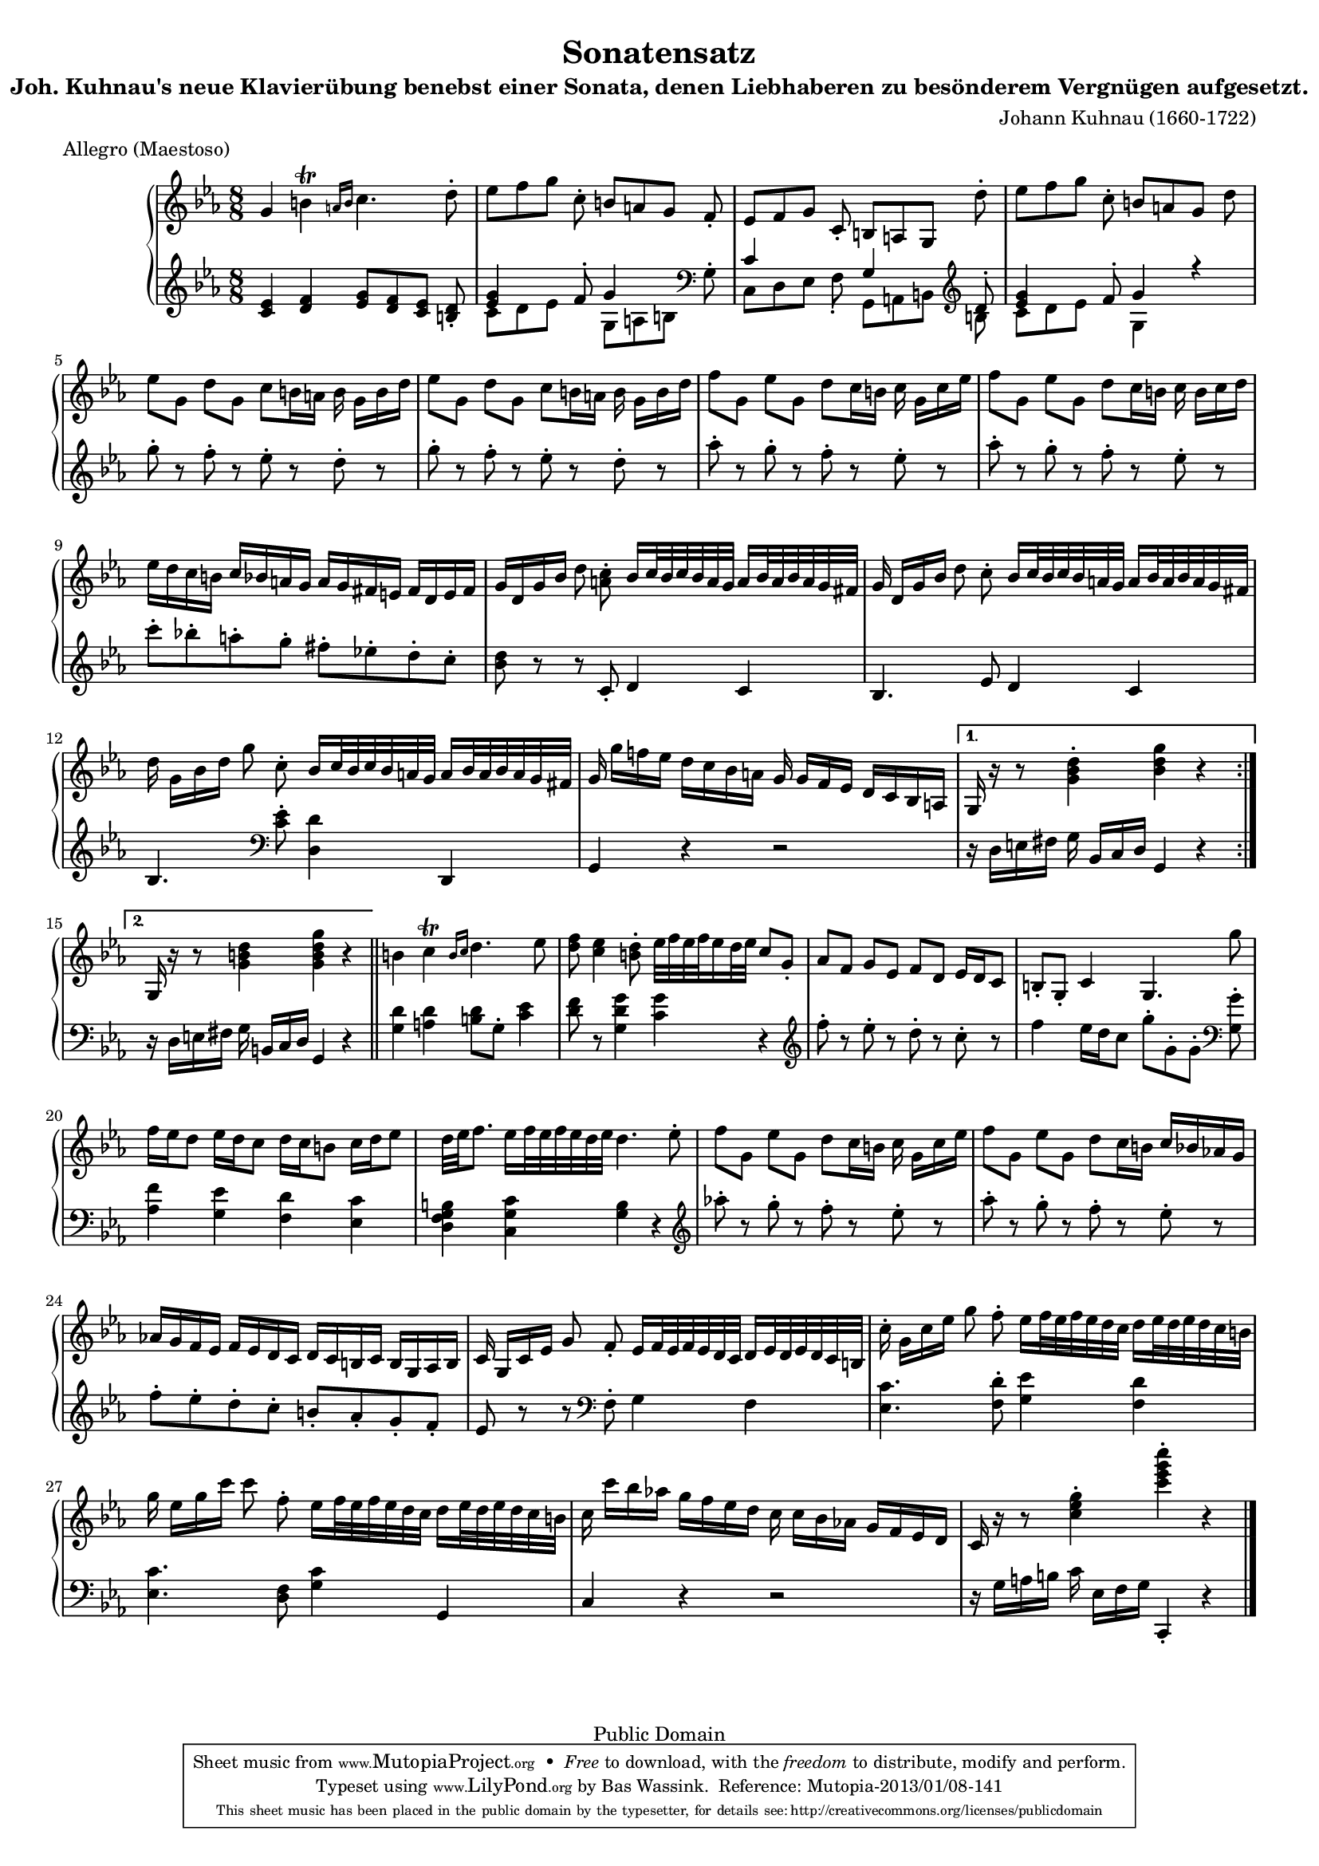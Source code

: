 \version "2.16.1"
#(set-global-staff-size 16)

Algemeen = { {\key c\minor \time 8/8}}
StemI ={ \relative c'' {
    \repeat volta 2 {
    g4 b\trill \grace { a!16[ b] } c4. d8-.
     es[ f g] c,-.  b[ a g] f-.
     es[ f g] c,-.  b[ a g] d''-.
     es[ f g] c,-.  b[ a g] d'

     es[ g,]  d'[ g,]  c[ b16 a] b  g[ b d]
     es8[ g,]  d'[ g,]  c[ b16 a] b  g[ b d]
     f8[ g,]  es'[ g,]  d'[ c16 b] c  g[ c es]
     f8[ g,]  es'[ g,]  d'[ c16 b] c  b[ c d]

     es[ d c b]  c[ bes a g]  a[ g fis e]  fis[ d e fis]
     g[ d g bes] d8 <c a>-.  bes16[ c32 bes c bes a g]  a16[ bes32 a bes a g fis]
    g16  d[ g bes] d8 c-.  bes16[ c32 bes c bes a g]  a16[ bes32 a bes a g fis]
    d'16  g,[ bes d] g8 c,-.  bes16[ c32 bes c bes a g]  a16[ bes32 a bes a g fis]

    g16  g'[ f! es]  d[ c bes a] g  g[ f es]  d[ c bes a]
    }

    \alternative {
        {g16 r r8 <g' bes d>4-. <bes d g> r}
        {g,16 r r8 <g' b d>4 <g b d g> r}
    }
    \bar "||"

    b4 c\trill \grace { b16[ c] } d4. es8
    <d f> <c es>4 <b d>8-.  es32[ f es f es16 d32 es] c8 g-.
     as[ f]  g[ es]  f[ d]  es16[ d c8]
    b-. g-. c4 g4. g''8

     f16[ es d8]  es16[ d c8]  d16[ c b8]  c16[ d es8]
     d32[ es f8.]  es16[ f32 es f es d es] d4. es8-.
     f8[ g,]  es'[ g,]  d'[ c16 b] c  g[ c es]
     f8[ g,]  es'[ g,]  d'[ c16 b]  c[ bes as! g]

     as![ g f es]  f[ es d c]  d[ c b c]  b[ g as b]
    c  g[ c es] g8 f-.  es16[ f32 es f es d c]  d16[ es32 d es d c b]
    c'16-.  g[ c es] g8 f-.  es16[ f32 es f es d c]  d16[ es32 d es d c b]
    g'16  es[ g c] c8 f,-.  es16[ f32 es f es d c]  d16[ es32 d es d c b]

    c16  c'[ bes as!]  g[ f es d] c  c[ bes as!]  g[ f es d]
    c r r8 <c' es g>4-. <c' es g c>-. r
    \bar "|."
    }}

StemII ={ \relative c' {
    <c es>4 <d f> <es g>8[ <d f> <c es>] <b d>-.
    <<\context Voice=Boven{\voiceOne\stemUp{<es g>4 s8 f-. g4 s8 \clef bass \stemDown g,-. \stemUp c4 s4 g4 s8 \clef violin d'-. <es g>4 s8 f-. g4 r}}
     \context Voice=Onder{\voiceTwo\stemDown{ c,8[ d es] s8  g,[ a b] s8  c,[ d es] f-.  g,[ a b] b'  c[ d es] s8 g,4 s4}}>>

    g''8-. r f-. r es-. r d-. r
    g8-. r f-. r es-. r d-. r
    as'-. r g-. r f-. r es-. r
    as-. r g-. r f-. r es-. r

     c'[-. bes!-. a-. g-.]  fis[-. es!-. d-. c-.]
    <bes d>8 r r c,-. d4 c
    bes4. es8 d4 c
    bes4. \clef bass <c es>8-. <d, d'>4 d,

    g4 r r2

    %alternative
        r16  d'[ e fis] g  bes,[ c d] g,4 r
        r16  d'[ e fis] g  b,[ c d] g,4 r


    <g' d'>4 <a d> <b d>8 g-. <c es>4
    <d f>8 r <g, d' g>4 <c g'> r
    \clef violin f'8-. r es-. r d-. r c-. r
    f4  es16[ d c8]  g'8[-. g,-. g-.] \clef bass <g, g'>8-.

    <as f'>4 <g es'> <f d'> <es c'>
    <d f g b> <c g' c> <g' b> r
    \clef violin as''!8-. r g-. r f-. r es-. r
    as-. r g-. r f-. r es-. r

     f[-. es-. d-. c-.]  b[-. as-. g-. f-.]
    es r r \clef bass f,-. g4 f
    <es c'>4. <f d'>8-. <g es'>4 <f d'>
    <es c'>4. <f d>8 <g c>4 g,

    c r r2
    r16  g'[ a b] c  es,[ f g] c,,4-. r
    }}

\score { {
\context PianoStaff <<
  \set PianoStaff.midiInstrument = "harpsichord"
  \context Staff = "up" <<\Algemeen \clef violin \context Voice=Een{\StemI}>>
  \context Staff = "down" <<\Algemeen \clef violin \context Voice=Twee{\StemII}>>
>>
}
\layout {}

  \midi {
    \tempo 4 = 120
    }


}
\header {
  title             = "Sonatensatz"
  subtitle          = "Joh. Kuhnau's neue Klavierübung benebst einer Sonata, denen Liebhaberen zu besönderem Vergnügen aufgesetzt."
  opus              = ""
  composer          = "Johann Kuhnau (1660-1722)"
  meter             = "Allegro (Maestoso)"

  %mutopiatitle      = "Sonatensatz"
  %mutopiacomposer   = "J. Kuhnau (1660-1722)"
  mutopiatitle      = "Sonata XI from the Essercizi per Gravicembalo"
  mutopiacomposer   = "ScarlattiD"
  mutopiaopus       = "K 11"
  mutopiainstrument = "Harpsichord, Piano"
  moreInfo          = "This sonata was previously thought to be 'Sonatensatz' by J. Kuhnau."

  source            = "P.J. Tonger Musik Verlag, 19th century"
  style             = "Baroque"
  copyright         = "Public Domain"
  maintainer        = "Bas Wassink"
  maintainerEmail   = "basvanlola@hotmail.com"
 
 footer = "Mutopia-2013/01/08-141"
 tagline = \markup { \override #'(box-padding . 1.0) \override #'(baseline-skip . 2.7) \box \center-column { \small \line { Sheet music from \with-url #"http://www.MutopiaProject.org" \line { \concat { \teeny www. \normalsize MutopiaProject \teeny .org } \hspace #0.5 } • \hspace #0.5 \italic Free to download, with the \italic freedom to distribute, modify and perform. } \line { \small \line { Typeset using \with-url #"http://www.LilyPond.org" \line { \concat { \teeny www. \normalsize LilyPond \teeny .org }} by \concat { \maintainer . } \hspace #0.5 Reference: \footer } } \line { \teeny \line { This sheet music has been placed in the public domain by the typesetter, for details \concat { see: \hspace #0.3 \with-url #"http://creativecommons.org/licenses/publicdomain" http://creativecommons.org/licenses/publicdomain } } } } }
}
